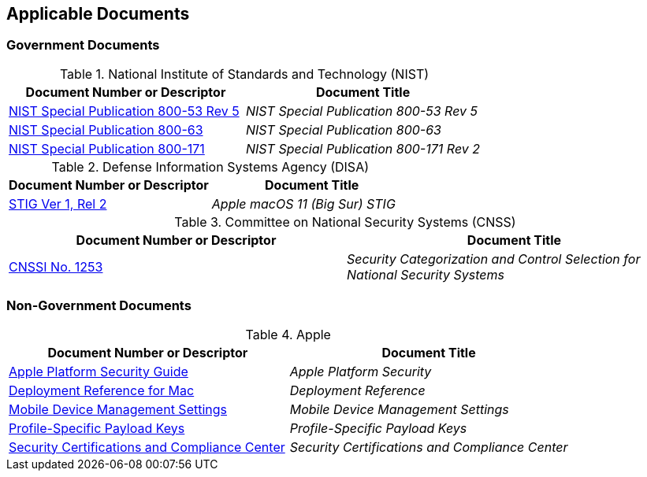 == Applicable Documents
=== Government Documents
////
ASSOCIATED DOCUMENTS
  Add Government and Non-Government documents related to this handbook in this section.
  Add to the tables between the |==== tags, below the header line
  Example:
    [%header, cols=2*a]                            <-- table format block
    |====                                          <-- table opening tag
    |Document Number or Descriptor|Document Title                <-- header line
                                                   <-- empty line for readability (optional)

                                                   <-- empty line for readability (optional)
    |====                                          <-- table closing tag
////
[%header, cols=2*a]
.National Institute of Standards and Technology (NIST)
|===
|Document Number or Descriptor
|Document Title
|link:https://nvd.nist.gov/800-53[NIST Special Publication 800-53 Rev 5]|_NIST Special Publication 800-53 Rev 5_
|link:https://www.nist.gov/itl/tig/projects/special-publication-800-63[NIST Special Publication 800-63]|_NIST Special Publication 800-63_
|link:https://csrc.nist.gov/publications/detail/sp/800-171/rev-2/final[NIST Special Publication 800-171]|_NIST Special Publication 800-171 Rev 2_
|===

[%header, cols=2*a]
.Defense Information Systems Agency (DISA)
|===
|Document Number or Descriptor
|Document Title
|link:https://dl.dod.cyber.mil/wp-content/uploads/stigs/zip/U_Apple_macOS_11_V1R2_STIG.zip[STIG Ver 1, Rel 2]|_Apple macOS 11 (Big Sur) STIG_
|===

[%header, cols=2*a]
.Committee on National Security Systems (CNSS)
|===
|Document Number or Descriptor
|Document Title 
|link:https://www.cnss.gov/CNSS/issuances/Instructions.cfm[CNSSI No. 1253]|_Security Categorization and Control Selection for National Security Systems_
|===

=== Non-Government Documents
[%header, cols=2*a]
.Apple
|===
|Document Number or Descriptor
|Document Title
|link:https://support.apple.com/guide/security/welcome/web[Apple Platform Security Guide]|_Apple Platform Security_
|link:https://support.apple.com/guide/deployment-reference-macos/welcome/web[Deployment Reference for Mac]|_Deployment Reference_
|link:https://support.apple.com/guide/mdm/welcome/web[Mobile Device Management Settings]|_Mobile Device Management Settings_
|link:https://developer.apple.com/documentation/devicemanagement/profile-specific_payload_keys[Profile-Specific Payload Keys]|_Profile-Specific Payload Keys_
|link:https://support.apple.com/guide/sccc/welcome/web[Security Certifications and Compliance Center]|_Security Certifications and Compliance Center_
|===